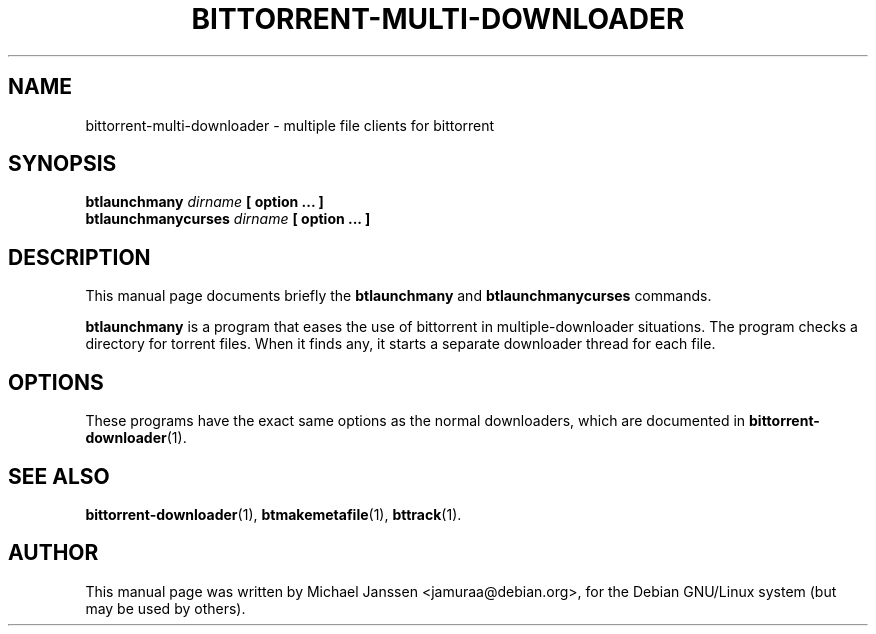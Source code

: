 .TH "BITTORRENT-MULTI-DOWNLOADER" 1 "Jan 18 2003"
.SH NAME
bittorrent-multi-downloader \- multiple file clients for bittorrent
.SH SYNOPSIS
.nf
.B btlaunchmany \fIdirname\fP [ option ... ]
.B btlaunchmanycurses \fIdirname\fP [ option ... ]
.fi
.SH DESCRIPTION
This manual page documents briefly the \fBbtlaunchmany\fP and 
\fBbtlaunchmanycurses\fP commands.
.PP
\fBbtlaunchmany\fP is a program that eases the use of 
bittorrent in multiple-downloader situations.  The program checks
a directory for torrent files.  When it finds any, it starts a 
separate downloader thread for each file.
.SH OPTIONS

These programs have the exact same options as the normal 
downloaders, which are documented in \fBbittorrent-downloader\fP(1).

.SH SEE ALSO
.BR bittorrent-downloader (1),
.BR btmakemetafile (1),
.BR bttrack (1).
.br
.SH AUTHOR
This manual page was written by Michael Janssen <jamuraa@debian.org>,
for the Debian GNU/Linux system (but may be used by others).
